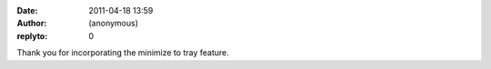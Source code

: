 :date: 2011-04-18 13:59
:author: (anonymous)
:replyto: 0

Thank you for incorporating the minimize to tray feature.
